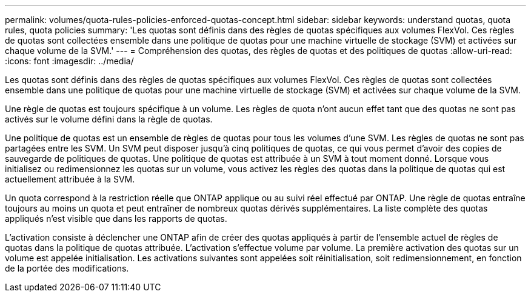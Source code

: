 ---
permalink: volumes/quota-rules-policies-enforced-quotas-concept.html 
sidebar: sidebar 
keywords: understand quotas, quota rules, quota policies 
summary: 'Les quotas sont définis dans des règles de quotas spécifiques aux volumes FlexVol. Ces règles de quotas sont collectées ensemble dans une politique de quotas pour une machine virtuelle de stockage (SVM) et activées sur chaque volume de la SVM.' 
---
= Compréhension des quotas, des règles de quotas et des politiques de quotas
:allow-uri-read: 
:icons: font
:imagesdir: ../media/


[role="lead"]
Les quotas sont définis dans des règles de quotas spécifiques aux volumes FlexVol. Ces règles de quotas sont collectées ensemble dans une politique de quotas pour une machine virtuelle de stockage (SVM) et activées sur chaque volume de la SVM.

Une règle de quotas est toujours spécifique à un volume. Les règles de quota n'ont aucun effet tant que des quotas ne sont pas activés sur le volume défini dans la règle de quotas.

Une politique de quotas est un ensemble de règles de quotas pour tous les volumes d'une SVM. Les règles de quotas ne sont pas partagées entre les SVM. Un SVM peut disposer jusqu'à cinq politiques de quotas, ce qui vous permet d'avoir des copies de sauvegarde de politiques de quotas. Une politique de quotas est attribuée à un SVM à tout moment donné. Lorsque vous initialisez ou redimensionnez les quotas sur un volume, vous activez les règles des quotas dans la politique de quotas qui est actuellement attribuée à la SVM.

Un quota correspond à la restriction réelle que ONTAP applique ou au suivi réel effectué par ONTAP. Une règle de quotas entraîne toujours au moins un quota et peut entraîner de nombreux quotas dérivés supplémentaires. La liste complète des quotas appliqués n'est visible que dans les rapports de quotas.

L'activation consiste à déclencher une ONTAP afin de créer des quotas appliqués à partir de l'ensemble actuel de règles de quotas dans la politique de quotas attribuée. L'activation s'effectue volume par volume. La première activation des quotas sur un volume est appelée initialisation. Les activations suivantes sont appelées soit réinitialisation, soit redimensionnement, en fonction de la portée des modifications.
